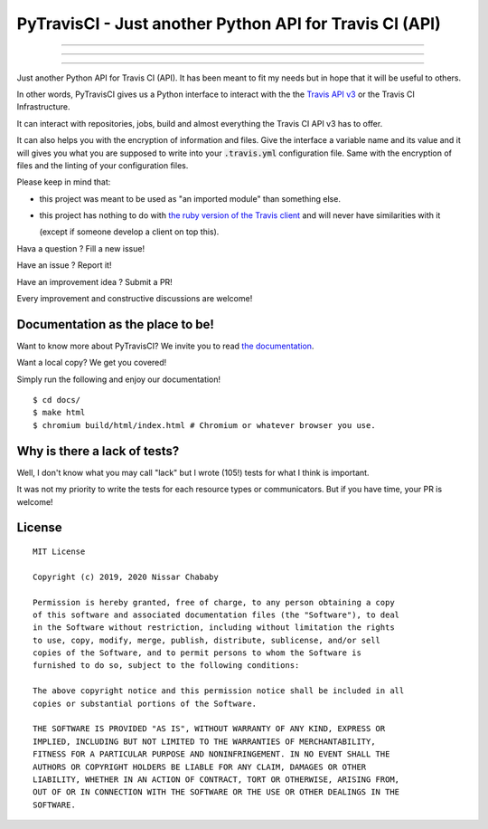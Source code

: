 PyTravisCI - Just another Python API for Travis CI (API)
========================================================

.. image:: https://travis-ci.com/funilrys/PyTravisCI.svg?branch=master
    :target: https://travis-ci.com/funilrys/PyTravisCI
.. image:: https://coveralls.io/repos/github/funilrys/PyTravisCI/badge.svg?branch=master
    :target: https://coveralls.io/github/funilrys/PyTravisCI?branch=master
.. image:: https://api.codacy.com/project/badge/Grade/a7952fe4bcd44c05aac6f1a1494fab0b
    :target: https://www.codacy.com/app/funilrys/PyTravisCI?utm_source=github.com&amp;utm_medium=referral&amp;utm_content=funilrys/PyTravisCI&amp;utm_campaign=Badge_Grade

---------------

.. image:: https://img.shields.io/badge/code%20style-black-000000.png
    :target: https://github.com/ambv/black
.. image:: https://img.shields.io/github/license/funilrys/PyTravisCI.png
    :target: https://github.com/funilrys/PyTravisCI/blob/master/LICENSE
.. image:: https://img.shields.io/pypi/v/PyTravisCI.png
    :target: https://pypi.org/project/PyTravisCI
.. image:: https://img.shields.io/github/issues/funilrys/PyTravisCI.png
    :target: https://github.com/funilrys/PyTravisCI/issues

---------------

.. image:: https://pepy.tech/badge/PyTravisCI/week
    :target: https://pepy.tech/project/PyTravisCI
.. image:: https://pepy.tech/badge/PyTravisCI/month
    :target: https://pepy.tech/project/PyTravisCI
.. image:: https://pepy.tech/badge/PyTravisCI
    :target: https://pepy.tech/project/PyTravisCI

---------------

Just another Python API for Travis CI (API).
It has been meant to fit my needs but in hope that it will be useful to others.

In other words, PyTravisCI gives us a Python interface to interact with the
the `Travis API v3`_ or the Travis CI Infrastructure.

It can interact with repositories, jobs, build and almost everything the Travis
CI API v3 has to offer.

It can also helps you with the encryption of information and files.
Give the interface a variable name and its value and it will gives you what
you are supposed to write into your :code:`.travis.yml` configuration file.
Same with the encryption of files and the linting of your configuration files.

Please keep in mind that:

- this project was meant to be used as "an imported module" than something else.
- this project has nothing to do with `the ruby version of the Travis client`_
  and will never have similarities with it

  (except if someone develop a client on top this).

Hava a question ? Fill a new issue!

Have an issue ? Report it!

Have an improvement idea ? Submit a PR!

Every improvement and constructive discussions are welcome!

.. _Travis API v3: https://developer.travis-ci.org/
.. _the ruby version of the Travis client: https://github.com/travis-ci/travis.rb

Documentation as the place to be!
---------------------------------

Want to know more about PyTravisCI? We invite you to read `the documentation`_.

Want a local copy? We get you covered!

Simply run the following and enjoy our documentation!

::

    $ cd docs/
    $ make html
    $ chromium build/html/index.html # Chromium or whatever browser you use.

.. _the documentation: https://pytravisci.readthedocs.io/en/latest/

Why is there a lack of tests?
-----------------------------

Well, I don't know what you may call "lack" but I wrote (105!) tests for what I
think is important.

It was not my priority to write the tests for each resource types or
communicators. But if you have time, your PR is welcome!

License
-------

::

    MIT License

    Copyright (c) 2019, 2020 Nissar Chababy

    Permission is hereby granted, free of charge, to any person obtaining a copy
    of this software and associated documentation files (the "Software"), to deal
    in the Software without restriction, including without limitation the rights
    to use, copy, modify, merge, publish, distribute, sublicense, and/or sell
    copies of the Software, and to permit persons to whom the Software is
    furnished to do so, subject to the following conditions:

    The above copyright notice and this permission notice shall be included in all
    copies or substantial portions of the Software.

    THE SOFTWARE IS PROVIDED "AS IS", WITHOUT WARRANTY OF ANY KIND, EXPRESS OR
    IMPLIED, INCLUDING BUT NOT LIMITED TO THE WARRANTIES OF MERCHANTABILITY,
    FITNESS FOR A PARTICULAR PURPOSE AND NONINFRINGEMENT. IN NO EVENT SHALL THE
    AUTHORS OR COPYRIGHT HOLDERS BE LIABLE FOR ANY CLAIM, DAMAGES OR OTHER
    LIABILITY, WHETHER IN AN ACTION OF CONTRACT, TORT OR OTHERWISE, ARISING FROM,
    OUT OF OR IN CONNECTION WITH THE SOFTWARE OR THE USE OR OTHER DEALINGS IN THE
    SOFTWARE.

